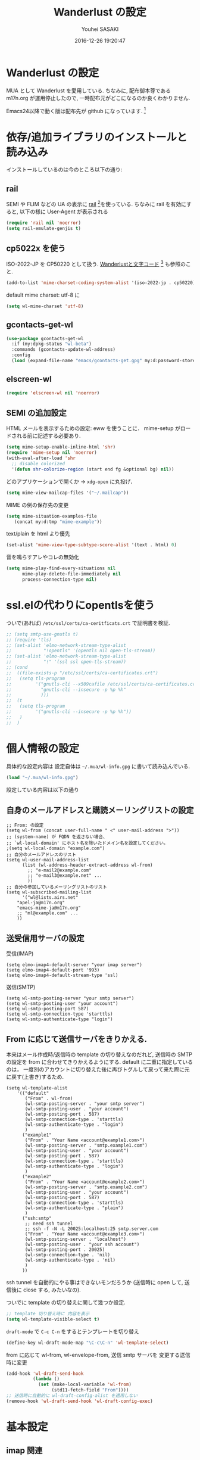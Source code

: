 # -*- mode: org; coding: utf-8-unix; indent-tabs-mode: nil -*-
#+TITLE: Wanderlust の設定
#+AUTHOR: Youhei SASAKI
#+EMAIL: uwabami@gfd-dennou.org
#+DATE: 2016-12-26 19:20:47
#+LANG: ja
#+LAYOUT: page
#+CATEGORIES: cc-env emacs
#+PERMALINK: cc-env/emacs/config/wl_config.html
* Wanderlust の設定
  MUA として Wanderlust を愛用している.
  ちなみに, 配布御本尊である m17n.org が運用停止したので,
  一時配布元がどこになるのか良くわかりません.

  Emacs24以降で動く版は配布先が github になっています. [fn:1]
* 依存/追加ライブラリのインストールと読み込み
  インストールしているのは今のところ以下の通り:
** rail
   SEMI や FLIM などの UA の表示に [[http://uwabami.github.com/rail/][rail]] [fn:2]を使っている.
   ちなみに rail を有効にすると, 以下の様に User-Agent が表示される
   #+ATTR_HTML: with="50%"
   [[file:https:/raw.github.com/uwabami/rail/gh-pages/images/wanderlust_with_or_without_rail.png]]
   #+BEGIN_SRC emacs-lisp
     (require 'rail nil 'noerror)
     (setq rail-emulate-genjis t)
   #+END_SRC
** cp5022x を使う
   ISO-2022-JP を CP50220 として扱う.
   [[http://d.hatena.ne.jp/kiwanami/20091103/1257243524][Wanderlustと文字コード]] [fn:3] も参照のこと.
   #+BEGIN_SRC emacs-lisp
     (add-to-list 'mime-charset-coding-system-alist '(iso-2022-jp . cp50220))
   #+END_SRC
   default mime charset: utf-8 に
   #+BEGIN_SRC emacs-lisp
     (setq wl-mime-charset 'utf-8)
   #+END_SRC
** gcontacts-get-wl
   #+BEGIN_SRC emacs-lisp
(use-package gcontacts-get-wl
  :if (my:dpkg-status "wl-beta")
  :commands (gcontacts-update-wl-address)
  :config
  (load (expand-file-name "emacs/gcontacts-get.gpg" my:d:password-store)))
   #+END_SRC
** elscreen-wl
   #+BEGIN_SRC emacs-lisp
   (require 'elscreen-wl nil 'noerror)
   #+END_SRC
** SEMI の追加設定
   HTML メールを表示するための設定: eww を使うことに．
   mime-setup がロードされる前に記述する必要あり.
   #+BEGIN_SRC emacs-lisp
(setq mime-setup-enable-inline-html 'shr)
(require 'mime-setup nil 'noerror)
(with-eval-after-load 'shr
  ;; disable colorized
  '(defun shr-colorize-region (start end fg &optional bg) nil))
   #+END_SRC
   どのアプリケーションで開くか → =xdg-open= に丸投げ．
   #+BEGIN_SRC emacs-lisp
     (setq mime-view-mailcap-files '("~/.mailcap"))
   #+END_SRC
   MIME の例の保存先の変更
   #+BEGIN_SRC emacs-lisp
      (setq mime-situation-examples-file
         (concat my:d:tmp "mime-example"))
   #+END_SRC
   text/plain を html より優先
   #+BEGIN_SRC emacs-lisp
(set-alist 'mime-view-type-subtype-score-alist '(text . html) 0)
   #+END_SRC
   音を鳴らすアレやコレの無効化
  #+BEGIN_SRC emacs-lisp
(setq mime-play-find-every-situations nil
      mime-play-delete-file-immediately nil
      process-connection-type nil)
  #+END_SRC
* ssl.elの代わりにopentlsを使う
  ついで(あれば) =/etc/ssl/certs/ca-ceritficats.crt= で証明書を検証.
  #+BEGIN_SRC emacs-lisp
    ;; (setq smtp-use-gnutls t)
    ;; (require 'tls)
    ;; (set-alist 'elmo-network-stream-type-alist
    ;;            "!opentls" '(opentls nil open-tls-stream))
    ;; (set-alist 'elmo-network-stream-type-alist
    ;;            "!" '(ssl ssl open-tls-stream))
    ;; (cond
    ;;  ((file-exists-p "/etc/ssl/certs/ca-certificates.crt")
    ;;   (setq tls-program
    ;;         '("gnutls-cli --x509cafile /etc/ssl/certs/ca-certificates.crt -p %p %h"
    ;;           "gnutls-cli --insecure -p %p %h"
    ;;           )))
    ;;  (t
    ;;   (setq tls-program
    ;;         '("gnutls-cli --insecure -p %p %h"))
    ;;   )
    ;;  )
  #+END_SRC
* 個人情報の設定
  具体的な設定内容は
  設定自体は =~/.mua/wl-info.gpg= に書いて読み込んでいる.
   #+BEGIN_SRC emacs-lisp
     (load "~/.mua/wl-info.gpg")
   #+END_SRC
  設定している内容は以下の通り
** 自身のメールアドレスと購読メーリングリストの設定
  #+BEGIN_EXAMPLE
    ;; From: の設定
    (setq wl-from (concat user-full-name " <" user-mail-address ">"))
    ;; (system-name) が FQDN を返さない場合、
    ;; `wl-local-domain' にホスト名を除いたドメイン名を設定してください。
    ;(setq wl-local-domain "example.com")
    ;; 自分のメールアドレスのリスト
    (setq wl-user-mail-address-list
          (list (wl-address-header-extract-address wl-from)
            ;; "e-mail2@example.com"
            ;; "e-mail3@example.net" ...
            ))
    ;; 自分の参加しているメーリングリストのリスト
    (setq wl-subscribed-mailing-list
          '("wl@lists.airs.net"
        "apel-ja@m17n.org"
        "emacs-mime-ja@m17n.org"
        ;; "ml@example.com" ...
        ))
  #+END_EXAMPLE
** 送受信用サーバの設定
   受信(IMAP)
   #+BEGIN_EXAMPLE
     (setq elmo-imap4-default-server "your imap server")
     (setq elmo-imap4-default-port '993)
     (setq elmo-imap4-default-stream-type 'ssl)
   #+END_EXAMPLE
   送信(SMTP)
   #+BEGIN_EXAMPLE
     (setq wl-smtp-posting-server "your smtp server")
     (setq wl-smtp-posting-user "your account")
     (setq wl-smtp-posting-port 587)
     (setq wl-smtp-connection-type 'starttls)
     (setq wl-smtp-authenticate-type "login")
   #+END_EXAMPLE
** From に応じて送信サーバをきりかえる.
   本来はメール作成時/返信時の template の切り替えなのだれど,
   送信時の SMTP の設定を from に合わせてきりかえるようにする.
   default に二重に指定しているのは，
   一度別のアカウントに切り替えた後に再びトグルして戻って来た際に元に戻す(上書き)するため.
   #+BEGIN_EXAMPLE
     (setq wl-template-alist
         '(("default"
            ("From" . wl-from)
            (wl-smtp-posting-server . "your smtp server")
            (wl-smtp-posting-user . "your account")
            (wl-smtp-posting-port . 587)
            (wl-smtp-connection-type . 'starttls)
            (wl-smtp-authenticate-type . "login")
            )
           ("example1"
            ("From" . "Your Name <account@example1.com>")
            (wl-smtp-posting-server . "smtp.example1.com")
            (wl-smtp-posting-user . "your account")
            (wl-smtp-posting-port . 587)
            (wl-smtp-connection-type . 'starttls)
            (wl-smtp-authenticate-type . "login")
            )
           ("example2"
            ("From" . "Your Name <account@example2.com>")
            (wl-smtp-posting-server . "smtp.example2.com")
            (wl-smtp-posting-user . "your account")
            (wl-smtp-posting-port . 587)
            (wl-smtp-connection-type . 'starttls)
            (wl-smtp-authenticate-type . "plain")
            )
           ("ssh:smtp"
            ;; need ssh tunnel
            ;; ssh -f -N -L 20025:localhost:25 smtp.server.com
            ("From" . "Your Name <account@example3.com>")
            (wl-smtp-posting-server . "localhost")
            (wl-smtp-posting-user . "your ssh account")
            (wl-smtp-posting-port . 20025)
            (wl-smtp-connection-type . 'nil)
            (wl-smtp-authenticate-type . 'nil)
            )
           ))
   #+END_EXAMPLE
   ssh tunnel を自動的にやる事はできないモンだろうか
   (送信時に open して, 送信後に close する, みたいなの).

   ついでに template の切り替えに関して幾つか設定.
    #+BEGIN_SRC emacs-lisp
     ;; template 切り替え時に 内容を表示
     (setq wl-template-visible-select t)
    #+END_SRC
    =draft-mode= で =C-c C-n= をするとテンプレートを切り替え
    #+BEGIN_SRC emacs-lisp
     (define-key wl-draft-mode-map "\C-c\C-n" 'wl-template-select)
    #+END_SRC
    from に応じて wl-from, wl-envelope-from, 送信 smtp サーバを
    変更する送信時に変更
   #+BEGIN_SRC emacs-lisp
     (add-hook 'wl-draft-send-hook
               (lambda ()
                 (set (make-local-variable 'wl-from)
                      (std11-fetch-field "From"))))
     ;; 送信時に自動的に wl-draft-config-alist を適用しない
     (remove-hook 'wl-draft-send-hook 'wl-draft-config-exec)
   #+END_SRC
* 基本設定
** imap 関連
   デフォルトの認証設定
   フォルダ名は UTF-7 でエンコードされているので,
   表示する際にこれをデコードする
   #+BEGIN_SRC emacs-lisp
      (setq elmo-imap4-use-modified-utf7 t)
   #+END_SRC
** 非同期チェック
   なんか挙動が変な，ような...．
   #+BEGIN_SRC emacs-lisp
   (setq wl-folder-check-async nil)
   #+END_SRC
** フォルダの位置の default からの変更
   =~/.cache/wanderlust/= に集約している
   local の Mail folder の位置
   #+BEGIN_SRC emacs-lisp
     (setq elmo-maildir-folder-path "~/.cache/wanderlust"
           elmo-localdir-folder-path "~/.cache/wanderlust/local")
   #+END_SRC
   local フォルダの設定:
   =.lost+found= は =elmo-maildir-folder-path= からの相対パスになっていることに注意
   #+BEGIN_SRC emacs-lisp
     (setq elmo-lost+found-folder ".lost+found")
     (setq wl-queue-folder "+queue")
   #+END_SRC
   folders の位置の変更
   =~/.mua/wl-folders.gpg= に変更
   #+BEGIN_SRC emacs-lisp
     (setq wl-folders-file "~/.mua/wl-folders.gpg")
   #+END_SRC
   Drafts, Trash の置き場所
   #+BEGIN_SRC emacs-lisp
     (setq wl-draft-folder "+Drafts")
     (setq wl-trash-folder "+Trash")
     (setq elmo-lost+found-folder "+lost+found")
     (setq wl-temporary-file-directory "~/Downloads/")
   #+END_SRC
   アドレス帳 -> gcontacts-get-wlを使う
   #+BEGIN_SRC emacs-lisp
     (setq wl-use-petname t)
     (setq wl-address-file  "~/.mua/Address.wl")
     ;; (when (locate-library "eweouz")
     ;;   (progn
     ;;     (require 'eweouz)
     ;;     (add-hook 'wl-hook 'eweouz-insinuate-wl)))
   #+END_SRC
   LDAP サーバからアドレスを引くことも可能.
   以前は GCALDaemon を使って local に ldap サーバを上げていたのだけれども,
   Google Contacts の API が変わったらしく
   GCALDaemon で LDAP サーバは使えなくなったのでコメントアウト.
   #+BEGIN_SRC emacs-lisp
     ;; ldap からアドレスを引く設定
     ;; (setq wl-use-ldap t)
     ;; (setq wl-ldap-server "localhost")
     ;; (setq wl-ldap-port "389")
     ;; (setq wl-ldap-base "dc=math,dc=kyoto-u,dc=ac,dc=jp")
   #+END_SRC
   パスワードの保存先
   #+BEGIN_SRC emacs-lisp
    (setq elmo-passwd-alist-file-name "~/.mua/wl-passwd.gpg")
   #+END_SRC
** フォルダ編集時に backup を作成しない.
   #+BEGIN_SRC emacs-lisp
   (setq wl-fldmgr-make-backup nil)
   #+END_SRC
** FCC, BCC の設定
   #+BEGIN_SRC emacs-lisp
     (setq wl-fcc nil)
     ;; (setq wl-fcc "%Sent")
   #+END_SRC
   fcc を既読にする場合は以下．=wl-fcc= が nil の場合には意味は無い
   #+BEGIN_SRC emacs-lisp
      (setq wl-fcc-force-as-read t)
   #+END_SRC
   bcc は常に自身に.
    #+BEGIN_SRC emacs-lisp
      (setq wl-bcc (concat user-mail-address))
    #+END_SRC
** 起動時に =%INBOX= のみをチェック
   #+BEGIN_SRC emacs-lisp
      ;; (setq wl-auto-check-folder-name "*%INBOX,%docomo/INBOX")
      (setq wl-auto-check-folder-name "%INBOX")
   #+END_SRC
** フォルダ選択時の初期設定
   imap の namespace を毎度入力するのが面倒なので，これを追加しておく.
   #+BEGIN_SRC emacs-lisp
     (setq wl-default-spec "%")
   #+END_SRC
** confirm 関連の設定
   スキャン時の問い合わせの無効化.
   ちなみに confirm を nil にしても 問い合わせが無いだけで
   threshold は効くので, 明示的に nil に.
   #+BEGIN_SRC emacs-lisp
     (setq elmo-folder-update-confirm nil)
     (setq elmo-folder-update-threshold nil)
     (setq elmo-message-fetch-confirm nil)
     (setq elmo-message-fetch-threshold nil)
     (setq wl-prefetch-confirm nil)
     (setq wl-prefetch-threshold nil)
   #+END_SRC
   終了時に確認しない
   #+BEGIN_SRC emacs-lisp
      (setq wl-interactive-exit nil)
   #+END_SRC
   送信時は確認する
   #+BEGIN_SRC emacs-lisp
      (setq wl-interactive-send t)
   #+END_SRC
** misc.
   大きいメッセージを送信時に分割しない
   #+BEGIN_SRC emacs-lisp
     (setq mime-edit-split-message nil)
   #+END_SRC
   スレッドは常に閉じる
   #+BEGIN_SRC emacs-lisp
     (setq wl-thread-insert-opened nil)
   #+END_SRC
   3 pain 表示 -> 使わない
   #+BEGIN_SRC emacs-lisp
      (setq wl-stay-folder-window nil)
   #+END_SRC
   未読を優先的に読む
   #+BEGIN_SRC emacs-lisp
     (setq wl-summary-move-order 'unread)
   #+END_SRC
   改ページ無視
   #+BEGIN_SRC emacs-lisp
   (setq wl-break-pages nil)
   #+END_SRC
   icon を使わない → GUI でもメニュー表示してないし, 体感的には遅くなる
   #+BEGIN_SRC emacs-lisp
     (setq wl-highlight-folder-with-icon nil)
   #+END_SRC
** dispose, delete の設定
   Gmail用に%INBOXでは削除を =wl-trash-folder= への移動ではなく，「delete」に．
   #+BEGIN_SRC emacs-lisp
     (add-to-list 'wl-dispose-folder-alist
                  '("^%INBOX" . remove))
   #+END_SRC
   迷惑メール関連も
   #+BEGIN_SRC emacs-lisp
     (add-to-list 'wl-dispose-folder-alist
                  '(".*Junk$" . remove))
   #+END_SRC
** 折り返しの設定
   message は折り返す.
   #+BEGIN_SRC emacs-lisp
     (setq wl-message-truncate-lines nil)
   #+END_SRC
   draft も折り返す
   #+BEGIN_SRC emacs-lisp
     (setq wl-draft-truncate-lines nil)
   #+END_SRC
** mode-line の設定
   長いと嫌なのでイロイロ削る
   #+BEGIN_SRC emacs-lisp
   (setq wl-summary-mode-line-format "%f"); "%f {%t}(%n/%u/%a)"
   (setq wl-message-mode-line-format "") ; "<< %f:%F>> [%m]"
   #+END_SRC
* キーバインド関連
  =<f2>= で Addrbook の更新
  #+BEGIN_SRC emacs-lisp
    ;; (global-set-key [f2] 'gcontacts-update-wl-address)
  #+END_SRC
  =C-c C-j= を browse-url に明け渡す
  #+BEGIN_SRC emacs-lisp
     (define-key wl-draft-mode-map "\C-c\C-j" 'browse-url-at-point)
  #+END_SRC
  =M-u= で unread にする
  #+BEGIN_SRC emacs-lisp
     (define-key wl-summary-mode-map "\M-u" 'wl-summary-mark-as-unread)
  #+END_SRC
  =i= で sync <- Mew 風
  #+BEGIN_SRC emacs-lisp
     (define-key wl-summary-mode-map "i" 'wl-summary-sync-update)
  #+END_SRC
  =C-o= は tabbar で使う auto-refile は =M-o= で (Mew 風)
  #+BEGIN_SRC emacs-lisp
     (define-key wl-summary-mode-map "\C-o" nil )
  #+END_SRC
  =M-o= で =auto-refile=
  #+BEGIN_SRC emacs-lisp
     (define-key wl-summary-mode-map "\M-o" 'wl-summary-auto-refile)
  #+END_SRC
* flag とフォルダを行き来する関数の追加
  "=" でフラグ付きフォルダと
  実際にメッセージのあるフォルダを行き来する.
  Gmail の「スター付き」フォルダでも有効
  #+BEGIN_SRC emacs-lisp
    (require 'elmo nil 'noerror)
    (defun my:wl-summary-jump-to-referer-message ()
      (interactive)
      (when (wl-summary-message-number)
        (if (eq (elmo-folder-type-internal wl-summary-buffer-elmo-folder) 'flag)
            (progn
              (let* ((referer (elmo-flag-folder-referrer
                               wl-summary-buffer-elmo-folder
                               (wl-summary-message-number)))
                     (folder (if (> (length referer) 1)
                                 (completing-read
                                  (format "Jump to (%s): " (car (car referer)))
                                  referer
                                  nil t nil nil (car (car referer)))
                               (car (car referer)))))
                (wl-summary-goto-folder-subr folder 'no-sync nil nil t)
                (wl-summary-jump-to-msg (cdr (assoc folder referer)))))
          (when (eq (elmo-folder-type wl-summary-last-visited-folder) 'internal)
            (wl-summary-goto-last-visited-folder)))))
    (define-key wl-summary-mode-map "=" 'my:wl-summary-jump-to-referer-message)
  #+END_SRC
* summary-mode の表示のカスタマイズ
** 自分が差出人である mail は To:某 と表示
   #+BEGIN_SRC emacs-lisp
   (setq wl-summary-showto-folder-regexp ".*")
   (setq wl-summary-from-function 'wl-summary-default-from)
   #+END_SRC
** サマリ行の表示関連
   サマリ行のフォーマット指定
   #+BEGIN_SRC emacs-lisp
     (setq wl-summary-line-format
        "%T%P%1@%1>%Y/%M/%D %21(%t%[%19(%c %f%)%]%) %#%~%s")
   #+END_SRC
   サマリ表示は切り詰めない
   #+BEGIN_SRC emacs-lisp
     (setq wl-subject-length-limit t)
   #+END_SRC
   スレッドの幅の指定
   #+BEGIN_SRC emacs-lisp
     (setq wl-thread-indent-level 2)
     (setq wl-thread-have-younger-brother-str "+"
           wl-thread-youngest-child-str "+"
           wl-thread-vertical-str "|"
           wl-thread-horizontal-str "-"
           wl-thread-space-str " ")
   #+END_SRC
   以下の二つの設定を有効にするには
   =elmo-msgdb-extra-fields= を設定する必要がある.
   この変数は振り分け判定にも使用するのでそこで設定している
** Gmail 風に, 自分宛のメールに ">" をつけて表示する
   元ネタ [fn:4]: [[http://d.hatena.ne.jp/khiker/20080206/wanderlust]]
   #+BEGIN_SRC emacs-lisp
     (setq wl-user-mail-address-regexp
           "^uwabami.*\\|^sasakyh.*")
     ;; 一覧表示での置き換え規則に追加
     (defun my:wl-summary-line-for-me ()
       (if (catch 'found
             (let ((to (elmo-message-entity-field wl-message-entity 'to))
                   (cc (elmo-message-entity-field wl-message-entity 'cc)))
               (when (or (stringp to) cc)
                 (setq to
                       (append (if (stringp to) (list to) to)
                               (when cc
                                 (if (stringp cc) (list cc) cc)))))
               (dolist (i to)
                 (when (wl-address-user-mail-address-p (eword-decode-string i))
                   (throw 'found t)))))
           ">"
         ""))
     ;; > を summary-line-format に追加
     (setq wl-summary-line-format-spec-alist
           (append wl-summary-line-format-spec-alist
                   '((?> (my:wl-summary-line-for-me)))))
   #+END_SRC
** 添付ファイルがあったら, サマリ行に "@" を付ける
   #+BEGIN_SRC emacs-lisp
     (setq wl-summary-line-format-spec-alist
           (append wl-summary-line-format-spec-alist
                   '((?@ (wl-summary-line-attached)))))
   #+END_SRC
** クォートされた文字列もデコードする
   #+BEGIN_SRC emacs-lisp
     (setq mime-header-lexical-analyzer
           '(
             ;; eword-analyze-quoted-string
             eword-analyze-domain-literal
             eword-analyze-comment
             eword-analyze-spaces
             eword-analyze-special
             eword-analyze-encoded-word
             eword-analyze-atom))
   #+END_SRC
** Subject が変わったらスレッドを切る
   #+BEGIN_SRC emacs-lisp
     (setq wl-summary-divide-thread-when-subject-changed nil)
   #+END_SRC
** Subject での Tab や複数スペースを無視
   #+BEGIN_SRC emacs-lisp
     (defadvice std11-unfold-string (after simply activate)
       (setq ad-return-value
             (elmo-replace-in-string ad-return-value "[ \t]+" " ")))
   #+END_SRC
** 重複メッセージを非表示に
   フォルダ内の Message-ID が同じメールを非表示にする
   #+BEGIN_SRC emacs-lisp
     (setq wl-folder-process-duplicates-alist
           '(
             (".*" . hide)
             ))
   #+END_SRC
** sort 順
*** 返信が来た順
   #+BEGIN_SRC emacs-lisp
(defun wl-summary-overview-entity-compare-by-reply-date (a b)
  "Compare message A and B by latest date of replies including thread."
  (flet ((string-max2 (x y) (cond ((string< x y) y) ('t x)))
         (thread-number-get-date (x)
                                 (timezone-make-date-sortable
                                  (elmo-msgdb-overview-entity-get-date
                                   (elmo-message-entity
                                    wl-summary-buffer-elmo-folder x))))
         (thread-get-family (x)
                            (cons x (wl-thread-entity-get-descendant (wl-thread-get-entity x))))
         (max-reply-date (x)
                         (cond ((eq 'nil x)
                                'nil)
                               ((eq 'nil (cdr x))
                                (thread-number-get-date (car x)))
                               ('t
                                (string-max2 (thread-number-get-date (car x))
                                             (max-reply-date (cdr x)))))))
    (string<
     (max-reply-date (thread-get-family (elmo-message-entity-number a)))
     (max-reply-date (thread-get-family (elmo-message-entity-number b))))))
;; Sort threads based on the date of the latest reply.
(add-to-list 'wl-summary-sort-specs 'reply-date)
   #+END_SRC
*** 返信番号順
    #+BEGIN_SRC emacs-lisp
      (defun wl-summary-overview-entity-compare-by-reply-number (a b)
        "Compare entity A and B by latest number of replies."
        (let ((fx #'(lambda (x)
                      (setq x (elmo-message-entity-number x))
                      (apply 'max x (wl-thread-entity-get-descendant
                                     (wl-thread-get-entity x))))))
          (< (funcall fx a) (funcall fx b))))
      (add-to-list 'wl-summary-sort-specs 'reply-number)
    #+END_SRC
*** デフォルト
    とりあえず返信順で
    #+BEGIN_SRC emacs-lisp
(setq wl-summary-default-sort-spec 'reply-date)
    #+END_SRC
* 振り分け設定
  =$= 以外を振り分け対象に
  #+BEGIN_SRC emacs-lisp
   (setq wl-summary-auto-refile-skip-marks '("$"))
  #+END_SRC
** 振り分け判定に使用するヘッダ
   添付の有無の表示にも使うので =Content-Type= も登録.
   あと =Delivered-To= はメールの検索の時に結構重宝している.
   #+BEGIN_SRC emacs-lisp
     (setq elmo-msgdb-extra-fields
           '(
             "List-Post"
             "List-Id"
             "List-ID"                  ;; たまに List-ID で来るメールあるよね?
             "Resent-CC"
             "Mailing-List"
             "X-Mailing-List"
             "X-ML-Address"
             "X-ML-Name"
             "X-ML-To"
             "Delivered-To"
             "Content-Type"              ;; 添付の有無の表示の為に追加
             "X-Google-Appengine-App-Id" ;; GAEの送信するメールの振り分け用
             "To"
             "Cc"
             "From"
             "Subject"
             "Reply-To"
             ))
   #+END_SRC
* 日本語添付ファイル名のデコード
  日本語の添付ファイルに関しては, いまだにうまくいかない時がある.
  #+BEGIN_SRC emacs-lisp
    (defvar my-mime-filename-coding-system-for-decode
      '(iso-2022-jp japanese-shift-jis japanese-iso-8bit))
    (defun my-mime-decode-filename (filename)
      (let ((filename (if (string-match "\n\t*" filename)
                          (replace-match "" nil nil filename)
                        filename))
            (rest (eword-decode-string filename)))
        (or (when (and my-mime-filename-coding-system-for-decode
                       (string= rest filename))
              (let ((dcs (mapcar (function coding-system-base)
                                 (detect-coding-string filename))))
                (unless (memq 'emacs-mule dcs)
                  (let ((pcs my-mime-filename-coding-system-for-decode))
                    (while pcs
                      (if (memq (coding-system-base (car pcs)) dcs)
                          (setq rest (decode-coding-string filename (car pcs))
                                pcs nil)
                        (setq pcs (cdr pcs))))))))
            rest)))
    (eval-after-load "mime"
      '(defadvice mime-entity-filename
         (after eword-decode-for-broken-MUA activate)
         "Decode encoded file name for BROKEN MUA."
         (when (stringp ad-return-value)
           (setq ad-return-value (my-mime-decode-filename ad-return-value)))))
    (require 'std11 nil 'noerror)
    (eval-after-load "std11"
      '(defadvice std11-wrap-as-quoted-string
         (before encode-string activate)
         "Encode a string."
         (require 'eword-encode)
         (ad-set-arg 0 (eword-encode-string (ad-get-arg 0)))))
    ;; 二重エスケープを回避
    (defun shell-quote-argument (file) file)
  #+END_SRC
* 添付ファイルの扱い
  =/etc/mailcap= と =~/.mailcap= の二つに
  同じエントリがあると, 動作が微妙になるらしい [fn:6] .
  ここでは =~/.mailcap= だけを見にいくように:
  #+BEGIN_SRC emacs-lisp
    (setq mime-play-find-every-situations nil
          mime-play-delete-file-immediately nil
          process-connection-type nil)
  #+END_SRC
  ちなみに
  =~/.mailcap= 自体は
  #+BEGIN_EXAMPLE
  applications/*; xdg-open %s;
  image/*; xdg-open %s;
  video/*; xdg-open %s;
  #+END_EXAMPLE
  として xdg-open に丸投げ.
* メッセージ表示
** いったん全て非表示に
   #+BEGIN_SRC emacs-lisp
     (setq wl-message-ignored-field-list '("^.*:"))
   #+END_SRC
** 見たいヘッダだけ表示
   #+BEGIN_SRC emacs-lisp
     (setq wl-message-visible-field-list
           '("^Subject:"
             "^From:"
             "^To:"
             "^Cc:"
             "^Date:"
             "^Message-ID:"
             ))
   #+END_SRC
** 表示順の変更 → Mew 風
   #+BEGIN_SRC emacs-lisp
     (setq wl-message-sort-field-list
           '("^Subject:"
             "^From:"
             "^To:"
             "^Cc:"
             "^Date:"
             "^Message-ID:"
             ))
   #+END_SRC
** mime の画像表示の切り替え
   =M-T= でトグル
   #+BEGIN_SRC emacs-lisp
     (defun wl-summary-w3m-safe-toggle-inline-images (&optional arg)
       "Toggle displaying of all images in the message buffer.
     If the prefix arg is given, all images are considered to be safe."
       (interactive "P")
       (with-current-buffer wl-message-buffer
         (w3m-toggle-inline-images arg)))
     (eval-after-load "wl-summary"
       '(define-key wl-summary-mode-map
          "\M-T" 'wl-summary-w3m-safe-toggle-inline-images))
   #+END_SRC
** From, To を省略表示しない
   To や From にアドレスが沢山指定されていると省略されるので，これを無効化
   #+BEGIN_SRC emacs-lisp
   (setq wl-message-use-header-narrowing nil)
   #+END_SRC
* 返信設定
  自分宛のメールに返信する場合は =To:=, =Cc:= から自分のアドレスを削除
  #+BEGIN_SRC emacs-lisp
    (setq wl-draft-always-delete-myself t)
  #+END_SRC
  "a" (without-argument)では =Reply-To:= や =From:= などで
  指定された唯一人または唯一つの投稿先に返信.
  また, =X-ML-Name:= と =Reply-To:= がついているなら =Reply-To:= 宛に返信
  #+BEGIN_SRC emacs-lisp
    (setq wl-draft-reply-without-argument-list
          '((("X-ML-Name" "Reply-To") . (("Reply-To") nil nil))
            ("X-ML-Name" . (("To" "Cc") nil nil))
            ("Followup-To" . (nil nil ("Followup-To")))
            ("Newsgroups" . (nil nil ("Newsgroups")))
            ("Reply-To" . (("Reply-To") nil nil))
            ("Mail-Reply-To" . (("Mail-Reply-To") nil nil))
            ("From" . (("From") nil nil))))
  #+END_SRC
  =C-u a= (with-argument)であれば関係する全ての人・投稿先に返信
  #+BEGIN_SRC emacs-lisp
    (setq wl-draft-reply-with-argument-list
          '(("Followup-To" . (("From") nil ("Followup-To")))
            ("Newsgroups" . (("From") nil ("Newsgroups")))
            ("Mail-Followup-To" . (("Mail-Followup-To") nil ("Newsgroups")))
            ("From" . (("From") ("To" "Cc") ("Newsgroups")))))
  #+END_SRC
  サマリ表示には petname を使うが, 引用には使わない
  #+BEGIN_SRC emacs-lisp
  (setq wl-default-draft-cite-decorate-author nil)
  #+END_SRC
** c-sig
   署名の選択に c-sig を使用している.
   設定は以下の通り. Mew 風に =C-c <tab>= で signature を挿入するようにしている
   #+BEGIN_SRC emacs-lisp
     (require 'c-sig nil 'noerror)
     (setq sig-insert-end t)
     (setq sig-save-to-sig-name-alist nil)
     (setq message-signature-file nil)
     ;; Mew 風に \C-c \t で c-sig -> signature 挿入
     (define-key wl-draft-mode-map "\C-c\t" 'insert-signature-eref)
     (add-hook 'wl-draft-mode-hook
               '(lambda ()
                  (define-key (current-local-map) "\C-c\C-w"
                    'insert-signature-eref)))
   #+END_SRC
* Face の設定
** Face の追加
  デフォルトより細かく指定するために幾つかの face 定義を追加.
  #+BEGIN_SRC emacs-lisp
    (setq wl-highlight-message-header-alist
          '(("Subject[ \t]*:"
             . wl-highlight-message-subject-header-contents)
            ("From[ \t]*:"
             . wl-highlight-message-from-header-contents)
            ("Date[ \t]*:"
             . wl-highlight-message-date-header-contents)
            ("\\(.*To\\|Cc\\|Newsgroups\\)[ \t]*:"
             . wl-highlight-message-important-header-contents)
            ("\\(User-Agent\\|X-Mailer\\|X-Newsreader\\)[ \t]*:" .
             wl-highlight-message-unimportant-header-contents)
            ))
    (defun my:wl-set-face (face spec)
      (make-face face)
      (cond ((fboundp 'face-spec-set)
             (face-spec-set face spec))
            (t
             (wl-declare-face face spec))))
    (my:wl-set-face 'wl-highlight-folder-closed-face                  '((t (:foreground "#4cff4c" :bold nil :italic nil :weight normal ))))
    (my:wl-set-face 'wl-highlight-folder-few-face                     '((t (:foreground "#FF4C4C" :bold t :italic nil :weight normal ))))
    ;; (my:wl-set-face 'wl-highlight-folder-killed-face                  '((t (:foreground ,my:h:black :bold nil :italic nil :weight normal ))))
    ;; (my:wl-set-face 'wl-highlight-folder-many-face                    '((t (:foreground ,my:h:magenta :bold nil :italic nil :weight normal ))))
    ;; (my:wl-set-face 'wl-highlight-folder-opened-face                  '((t (:foreground "#4cffff" :bold nil :italic nil :weight normal ))))
    ;; (my:wl-set-face 'wl-highlight-folder-path-face                    '((t (:underline t :bold nil :italic nil :weight normal ))))
    ;; (my:wl-set-face 'wl-highlight-folder-unknown-face                 '((t (:foreground "#4cffff" :bold nil :italic nil :weight normal ))))
    ;; (my:wl-set-face 'wl-highlight-folder-unread-face                  '((t (:foreground ,my:n:blue :bold nil :italic nil :weight normal ))))
    (my:wl-set-face 'wl-highlight-folder-zero-face                    '((t (:foreground "#F6F3E8" :bold nil :italic nil :weight normal ))))
    ;; (my:wl-set-face 'wl-highlight-header-separator-face               '((t (:inherit highlight :bold t ))))
    ;; (my:wl-set-face 'wl-highlight-message-citation-header             '((t (:foreground ,my:h:green :bold nil :italic nil ))))
    (my:wl-set-face 'wl-highlight-message-cited-text-1                '((t (:foreground "#7fff7f" :bold nil :italic nil ))))
    (my:wl-set-face 'wl-highlight-message-cited-text-2                '((t (:foreground "#ffff7f" :bold nil :italic nil ))))
    (my:wl-set-face 'wl-highlight-message-cited-text-3                '((t (:foreground "#7f7fff" :bold nil :italic nil ))))
    (my:wl-set-face 'wl-highlight-message-cited-text-4                '((t (:foreground "#7fffff" :bold nil :italic nil ))))
    (my:wl-set-face 'wl-highlight-message-cited-text-5                '((t (:foreground "#ff7fff" :bold nil :italic nil ))))
    (my:wl-set-face 'wl-highlight-message-cited-text-6                '((t (:foreground "#ff7f7f" :bold nil :italic nil ))))
    (my:wl-set-face 'wl-highlight-message-cited-text-7                '((t (:foreground "#4cff4c" :bold nil :italic nil ))))
    (my:wl-set-face 'wl-highlight-message-cited-text-8                '((t (:foreground "#ffff4c" :bold nil :italic nil ))))
    (my:wl-set-face 'wl-highlight-message-cited-text-9                '((t (:foreground "#4c4cff" :bold nil :italic nil ))))
    (my:wl-set-face 'wl-highlight-message-cited-text-10               '((t (:foreground "#4cffff" :bold nil :italic nil ))))
    (my:wl-set-face 'wl-highlight-message-cited-text-11               '((t (:foreground "#ff4cff" :bold nil :italic nil ))))
    (my:wl-set-face 'wl-highlight-message-cited-text-12               '((t (:foreground "#ff4c4c" :bold nil :italic nil ))))
    (my:wl-set-face 'wl-highlight-message-date-header-contents        '((t (:foreground "#4CFF4C" :bold t :italic nil ))))
    (my:wl-set-face 'wl-highlight-message-header-contents             '((t (:foreground "#aaaaaa" :bold nil :italic nil ))))
    (my:wl-set-face 'wl-highlight-message-headers                     '((t (:foreground "#4CFFFF" :bold t :italic nil ))))
    (my:wl-set-face 'wl-highlight-message-important-header-contents2  '((t (:foreground "#4CFF4C" :bold nil :italic nil ))))
    (my:wl-set-face 'wl-highlight-message-signature                   '((t (:foreground "#aaaaaa" :bold nil :italic nil ))))
    (my:wl-set-face 'wl-highlight-message-important-header-contents   '((t (:foreground "#FF4CFF" :bold t :italic nil ))))
    (my:wl-set-face 'wl-highlight-message-subject-header-contents     '((t (:foreground "#FF4C4C" :bold t :italic nil ))))
    (my:wl-set-face 'wl-highlight-message-from-header-contents        '((t (:foreground "#FFFF4C" :bold t :italic nil ))))
    (my:wl-set-face 'wl-highlight-message-unimportant-header-contents '((t (:foreground "#aaaaaa" :bold nil :italic nil ))))
    (my:wl-set-face 'wl-highlight-summary-answered-face               '((t (:foreground "#4CFF4C" :bold nil :italic nil :weight normal ))))
    ;; (my:wl-set-face 'wl-highlight-summary-copied-face                 '((t (:foreground "#4CFFFF" :bold nil :italic nil :weight normal ))))
    ;; (my:wl-set-face 'wl-highlight-summary-deleted-face                '((t (:foreground ,my:h:black :bold nil :italic nil :weight normal ))))
    ;; (my:wl-set-face 'wl-highlight-summary-displaying-face             '((t (:underline t :bold nil :italic nil :weight normal ))))
    ;; (my:wl-set-face 'wl-highlight-summary-disposed-face               '((t (:foreground "#aaaaaa" :bold nil :italic nil :weight normal ))))
    ;; (my:wl-set-face 'wl-highlight-summary-flagged-face                '((t (:foreground ,my:h:yellow :bold nil :italic nil :weight normal ))))
    ;; (my:wl-set-face 'wl-highlight-summary-forwarded-face              '((t (:foreground ,my:h:blue :bold nil :italic nil :weight normal ))))
    ;; (my:wl-set-face 'wl-highlight-summary-high-read-face              '((t (:foreground ,my:h:green :bold nil :italic nil :weight normal ))))
    ;; (my:wl-set-face 'wl-highlight-summary-high-unread-face            '((t (:foreground ,my:h:orange :bold nil :italic nil :weight normal ))))
    ;; (my:wl-set-face 'wl-highlight-summary-important-face              '((t (:foreground "#ffff4c" :bold nil :italic nil :weight normal ))))
    ;; (my:wl-set-face 'wl-highlight-summary-important-flag-face         '((t (:foreground "#ffff4c" :bold nil :italic nil :weight normal ))))
    ;; (my:wl-set-face 'wl-highlight-summary-killed-face                 '((t (:foreground ,my:h:black :bold nil :italic nil :weight normal ))))
    ;; (my:wl-set-face 'wl-highlight-summary-l:read-face                 '((t (:foreground "#4CFF4C" :bold nil :italic nil :weight normal ))))
    ;; (my:wl-set-face 'wl-highlight-summary-l:unread-face               '((t (:foreground ,my:h:lightb :bold nil :italic nil :weight normal ))))
    ;; (my:wl-set-face 'wl-highlight-summary-new-face                    '((t (:foreground "#ff4c4c" :bold nil :italic nil :weight normal ))))
    ;; (my:wl-set-face 'wl-highlight-summary-normal-face                 '((t (:foreground "#f6f3e8" :bold nil :italic nil :weight normal ))))
    ;; (my:wl-set-face 'wl-highlight-summary-prefetch-face               '((t (:foreground ,my:n:blue :bold nil :italic nil :weight normal ))))
    (my:wl-set-face 'wl-highlight-summary-refiled-face                '((t (:foreground "#7F7FFF" :bold nil :italic nil :weight normal ))))
    ;; (my:wl-set-face 'wl-highlight-summary-resend-face                 '((t (:foreground ,my:h:orange :bold nil :italic nil :weight normal ))))
    ;; (my:wl-set-face 'wl-highlight-summary-target-face                 '((t (:foreground "#4CFFFF" :bold nil :italic nil :weight normal ))))
    ;; (my:wl-set-face 'wl-highlight-summary-temp-face                   '((t (:foreground ,my:n:violet :bold nil :italic nil :weight normal ))))
    (my:wl-set-face 'wl-highlight-summary-thread-top-face             '((t (:foreground "#F6F3E8" :bold t :italic nil :weight normal ))))
    ;; (my:wl-set-face 'wl-highlight-summary-unread-face                 '((t (:foreground "#ff4c4c" :bold nil :italic nil :weight normal ))))
    ;; (my:wl-set-face 'wl-highlight-thread-indent-face                  '((t (:underline t :bold nil :italic nil :weight normal ))))
  #+END_SRC
* GPG 署名
  以前は mailcrypt を使っていたけれど,
  epa があるので主にキーバインドの設定のみ.
  =draft-mode= の文字コードをあらかじめ指定しておかないと,
  送信時に文字コードが変換されるので不正な署名となってしまう.

  もっとうまい方法/正攻法がありそうな気がするけれど,
  使えてるから, まあ良いかな, とか.
  #+BEGIN_SRC emacs-lisp
    (setq mime-pgp-verify-when-preview nil)

    (add-hook 'wl-draft-mode-hook
              '(lambda ()
                 (set-buffer-file-coding-system 'iso-2022-jp)
                 ))
    (defun my:epa-wl-decrypt-message ()
      (interactive)
      (save-window-excursion
        (wl-summary-jump-to-current-message)
        (wl-message-decrypt-pgp-nonmime)))
    (defun my:epa-wl-verify-message ()
      (interactive)
      (save-selected-window
        (wl-summary-jump-to-current-message)
        (wl-message-verify-pgp-nonmime)))

    (define-key wl-summary-mode-map "\C-c:d" 'my:epa-wl-decrypt-message)
    (define-key wl-summary-mode-map "\C-c:v" 'my:epa-wl-verify-message)
    (define-key wl-draft-mode-map "\C-c:s" 'epa-mail-sign)
    (define-key wl-draft-mode-map "\C-c:e" 'epa-mail-encrypt)
  #+END_SRC
* spam フィルタ
  サーバ側で bsfilter 通しているけど, 手元でも使うために
  #+BEGIN_SRC emacs-lisp
    ;; (require 'wl-spam)
    ;; (wl-spam-setup)
    ;; (setq elmo-spam-scheme 'bsfilter)
    ;; (setq elmo-spam-bsfilter-shell-program "/usr/bin/ruby1.8")
    ;; (setq wl-spam-folder "%kusm/Junk")
  #+END_SRC
* mhc
  メールからスケジュールを import する
  #+BEGIN_SRC emacs-lisp
    ;; (autoload 'mhc-mua-setup "mhc-mua")
    ;; (add-hook 'wl-init-hook 'mhc-mua-setup)
    ;; (setq mhc-summary-language 'japanese)
    ;; (setq mhc-start-day-of-week 0)
    ;; (setq mhc-use-wide-scope nil)
    ;; (setq mhc-summary-use-cw nil)
    ;; (mhc-mua-setup)
    ;; (setq mhc-default-category nil)
    ;; (setq mhc-category-face-alist
    ;;       '(
    ;;         ("Work"      . (nil  "#f6f3e8"  nil))      ;; お仕事一般
    ;;         ("Kusm"      . (nil  "#f6f3e8"  nil))         ;; 講議
    ;;         ("Private"   . (nil  "#f6f3e8"    nil))      ;; プライベート
    ;;         )
    ;;       )
  #+END_SRC
* 検索
  imap の検索か maildir-utils の検索か?
  #+BEGIN_SRC emacs-lisp
(use-package elmo-search
  :bind (:map wl-summary-mode-map
              ("v" . wl-quicksearch-goto-search-folder-wrapper)
              :map wl-folder-mode-map
              ("v" . wl-quicksearch-goto-search-folder-wrapper))
  :config
  (elmo-search-register-engine
   'mu 'local-file
   :prog "mu"
   :args '("find" "-u" elmo-search-split-pattern-list "--fields" "l" "--sortfield" "date" "-r")
   :charset 'utf-8)
  (setq elmo-search-default-engine 'mu)
  (setq wl-quicksearch-folder "[]"))
  #+END_SRC
** メールが多すぎると怒られるので.
   #+BEGIN_SRC emacs-lisp
     (setq elmo-multi-divide-number 5000000)
     (setq elmo-multi-number 5000000)
   #+END_SRC
* Footnotes

[fn:1] wanderlust - github : [[https://github.com/wanderlust/wanderlust]]

[fn:2] rail - github pages : [[http://uwabami.github.com/rail/]]

[fn:3] Wanderlustと文字コード : [[http://d.hatena.ne.jp/kiwanami/20091103/1257243524]]

[fn:4] Wanderlustで自分宛てのメールをGMailのように「>」で強調する : [[http://d.hatena.ne.jp/khiker/20080206/wanderlust]]

[fn:5] color-theme-darkpastel : [[https://github.com/uwabami/color-theme-darkpastel]]

[fn:6] [[http://comments.gmane.org/gmane.mail.wanderlust.general.japanese/8618]]
